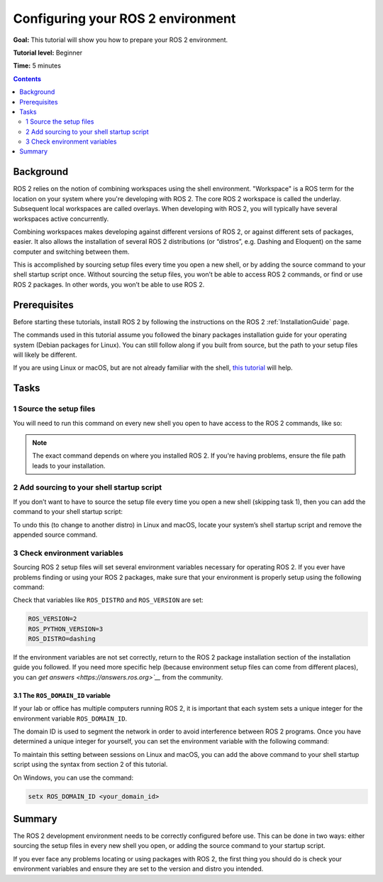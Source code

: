 .. _ConfigROS2:

Configuring your ROS 2 environment
==================================

**Goal:** This tutorial will show you how to prepare your ROS 2 environment.

**Tutorial level:** Beginner

**Time:** 5 minutes

.. contents:: Contents
   :depth: 2
   :local:

Background
----------

ROS 2 relies on the notion of combining workspaces using the shell environment.
"Workspace" is a ROS term for the location on your system where you're developing with ROS 2.
The core ROS 2 workspace is called the underlay.
Subsequent local workspaces are called overlays.
When developing with ROS 2, you will typically have several workspaces active concurrently.

Combining workspaces makes developing against different versions of ROS 2, or against different sets of packages, easier.
It also allows the installation of several ROS 2 distributions (or “distros”, e.g. Dashing and Eloquent) on the same computer and switching between them.

This is accomplished by sourcing setup files every time you open a new shell, or by adding the source command to your shell startup script once.
Without sourcing the setup files, you won’t be able to access ROS 2 commands, or find or use ROS 2 packages.
In other words, you won’t be able to use ROS 2.

Prerequisites
-------------

Before starting these tutorials, install ROS 2 by following the instructions on the ROS 2 :ref:`InstallationGuide` page.

The commands used in this tutorial assume you followed the binary packages installation guide for your operating system (Debian packages for Linux).
You can still follow along if you built from source, but the path to your setup files will likely be different.

If you are using Linux or macOS, but are not already familiar with the shell, `this tutorial <http://www.ee.surrey.ac.uk/Teaching/Unix/>`__ will help.

Tasks
-----

1 Source the setup files
^^^^^^^^^^^^^^^^^^^^^^^^

You will need to run this command on every new shell you open to have access to the ROS 2 commands, like so:

.. tabs::

   .. group-tab:: Linux

      .. code-block:: bash

        source /opt/ros/<distro>/setup.bash

      For example, if you installed ROS 2 Dashing:

      .. code-block:: bash

        source /opt/ros/dashing/setup.bash

   .. group-tab:: macOS

      .. code-block:: bash

        . ~/ros2_install/ros2-osx/setup.bash

   .. group-tab:: Windows

      .. code-block:: bash

        call C:\dev\ros2\local_setup.bat

.. note::
    The exact command depends on where you installed ROS 2.
    If you're having problems, ensure the file path leads to your installation.

2 Add sourcing to your shell startup script
^^^^^^^^^^^^^^^^^^^^^^^^^^^^^^^^^^^^^^^^^^^

If you don’t want to have to source the setup file every time you open a new shell (skipping task 1), then you can add the command to your shell startup script:

.. tabs::

   .. group-tab:: Linux

      .. code-block:: bash

        echo "source /opt/ros/<distro>/setup.bash" >> ~/.bashrc

   .. group-tab:: macOS

      .. code-block:: bash

        echo "source ~/ros2_install/ros2-osx/setup.bash" >> ~/.bash_profile

   .. group-tab:: Windows

      Requires registry edits

To undo this (to change to another distro) in Linux and macOS, locate your system’s shell startup script and remove the appended source command.

3 Check environment variables
^^^^^^^^^^^^^^^^^^^^^^^^^^^^^

Sourcing ROS 2 setup files will set several environment variables necessary for operating ROS 2.
If you ever have problems finding or using your ROS 2 packages, make sure that your environment is properly setup using the following command:

.. tabs::

   .. group-tab:: Linux

      .. code-block:: bash

        printenv | grep -i ROS

   .. group-tab:: macOS

      .. code-block:: bash

        printenv | grep -i ROS

   .. group-tab:: Windows

      .. code-block:: bash

        set | findstr -i ROS

Check that variables like ``ROS_DISTRO`` and ``ROS_VERSION`` are set:

.. code-block:: bash

    ROS_VERSION=2
    ROS_PYTHON_VERSION=3
    ROS_DISTRO=dashing

If the environment variables are not set correctly, return to the ROS 2 package installation section of the installation guide you followed.
If you need more specific help (because environment setup files can come from different places), you can `get answers <https://answers.ros.org>`__` from the community.

3.1 The ``ROS_DOMAIN_ID`` variable
~~~~~~~~~~~~~~~~~~~~~~~~~~~~~~~~~~

If your lab or office has multiple computers running ROS 2, it is important that each system sets a unique integer for the environment variable ``ROS_DOMAIN_ID``.

The domain ID is used to segment the network in order to avoid interference between ROS 2 programs.
Once you have determined a unique integer for yourself, you can set the environment variable with the following command:


.. tabs::

   .. group-tab:: Linux

      .. code-block:: bash

        export ROS_DOMAIN_ID=<your_domain_id>

   .. group-tab:: macOS

      .. code-block:: bash

        export ROS_DOMAIN_ID=<your_domain_id>

   .. group-tab:: Windows

      .. code-block:: bash

        set ROS_DOMAIN_ID <your_domain_id>

To maintain this setting between sessions on Linux and macOS, you can add the above command to your shell startup script using the syntax from section 2 of this tutorial.

On Windows, you can use the command:

.. code-block:: bash

  setx ROS_DOMAIN_ID <your_domain_id>

.. todo: Test this on Windows

Summary
-------

The ROS 2 development environment needs to be correctly configured before use.
This can be done in two ways: either sourcing the setup files in every new shell you open, or adding the source command to your startup script.

If you ever face any problems locating or using packages with ROS 2, the first thing you should do is check your environment variables and ensure they are set to the version and distro you intended.

.. todo: "Next steps section" link to "Introducing turtlesim" once all tutorials are done (no empty references)
